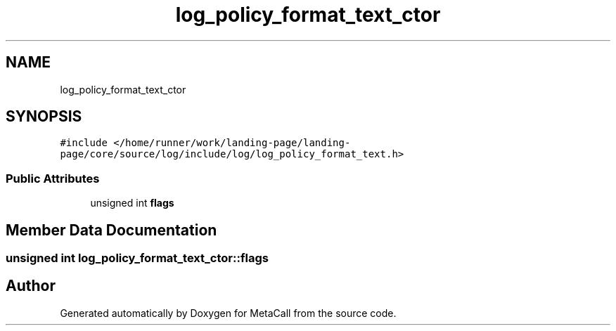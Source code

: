 .TH "log_policy_format_text_ctor" 3 "Sat Jun 26 2021" "Version 0.1.0.e6cda9765a88" "MetaCall" \" -*- nroff -*-
.ad l
.nh
.SH NAME
log_policy_format_text_ctor
.SH SYNOPSIS
.br
.PP
.PP
\fC#include </home/runner/work/landing\-page/landing\-page/core/source/log/include/log/log_policy_format_text\&.h>\fP
.SS "Public Attributes"

.in +1c
.ti -1c
.RI "unsigned int \fBflags\fP"
.br
.in -1c
.SH "Member Data Documentation"
.PP 
.SS "unsigned int log_policy_format_text_ctor::flags"


.SH "Author"
.PP 
Generated automatically by Doxygen for MetaCall from the source code\&.
